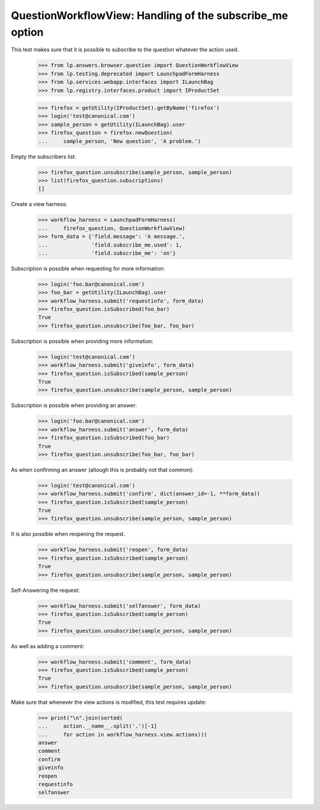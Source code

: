QuestionWorkflowView: Handling of the subscribe_me option
=========================================================

This test makes sure that it is possible to subscribe to the question
whatever the action used.

    >>> from lp.answers.browser.question import QuestionWorkflowView
    >>> from lp.testing.deprecated import LaunchpadFormHarness
    >>> from lp.services.webapp.interfaces import ILaunchBag
    >>> from lp.registry.interfaces.product import IProductSet

    >>> firefox = getUtility(IProductSet).getByName('firefox')
    >>> login('test@canonical.com')
    >>> sample_person = getUtility(ILaunchBag).user
    >>> firefox_question = firefox.newQuestion(
    ...     sample_person, 'New question', 'A problem.')

Empty the subscribers list:

    >>> firefox_question.unsubscribe(sample_person, sample_person)
    >>> list(firefox_question.subscriptions)
    []

Create a view harness:

    >>> workflow_harness = LaunchpadFormHarness(
    ...     firefox_question, QuestionWorkflowView)
    >>> form_data = {'field.message': 'A message.',
    ...              'field.subscribe_me.used': 1,
    ...              'field.subscribe_me': 'on'}

Subscription is possible when requesting for more information:

    >>> login('foo.bar@canonical.com')
    >>> foo_bar = getUtility(ILaunchBag).user
    >>> workflow_harness.submit('requestinfo', form_data)
    >>> firefox_question.isSubscribed(foo_bar)
    True
    >>> firefox_question.unsubscribe(foo_bar, foo_bar)

Subscription is possible when providing more information:

    >>> login('test@canonical.com')
    >>> workflow_harness.submit('giveinfo', form_data)
    >>> firefox_question.isSubscribed(sample_person)
    True
    >>> firefox_question.unsubscribe(sample_person, sample_person)

Subscription is possible when providing an answer:

    >>> login('foo.bar@canonical.com')
    >>> workflow_harness.submit('answer', form_data)
    >>> firefox_question.isSubscribed(foo_bar)
    True
    >>> firefox_question.unsubscribe(foo_bar, foo_bar)

As when confirming an answer (altough this is probably not that common):

    >>> login('test@canonical.com')
    >>> workflow_harness.submit('confirm', dict(answer_id=-1, **form_data))
    >>> firefox_question.isSubscribed(sample_person)
    True
    >>> firefox_question.unsubscribe(sample_person, sample_person)

It is also possible when reopening the request.

    >>> workflow_harness.submit('reopen', form_data)
    >>> firefox_question.isSubscribed(sample_person)
    True
    >>> firefox_question.unsubscribe(sample_person, sample_person)

Self-Answering the request:

    >>> workflow_harness.submit('selfanswer', form_data)
    >>> firefox_question.isSubscribed(sample_person)
    True
    >>> firefox_question.unsubscribe(sample_person, sample_person)

As well as adding a comment:

    >>> workflow_harness.submit('comment', form_data)
    >>> firefox_question.isSubscribed(sample_person)
    True
    >>> firefox_question.unsubscribe(sample_person, sample_person)

Make sure that whenever the view actions is modified, this test
requires update:

    >>> print("\n".join(sorted(
    ...     action.__name__.split('.')[-1]
    ...     for action in workflow_harness.view.actions)))
    answer
    comment
    confirm
    giveinfo
    reopen
    requestinfo
    selfanswer

